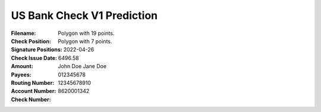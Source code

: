 US Bank Check V1 Prediction
===========================
:Filename:
:Check Position: Polygon with 19 points.
:Signature Positions: Polygon with 7 points.
:Check Issue Date: 2022-04-26
:Amount: 6496.58
:Payees: John Doe
         Jane Doe
:Routing Number: 012345678
:Account Number: 12345678910
:Check Number: 8620001342
